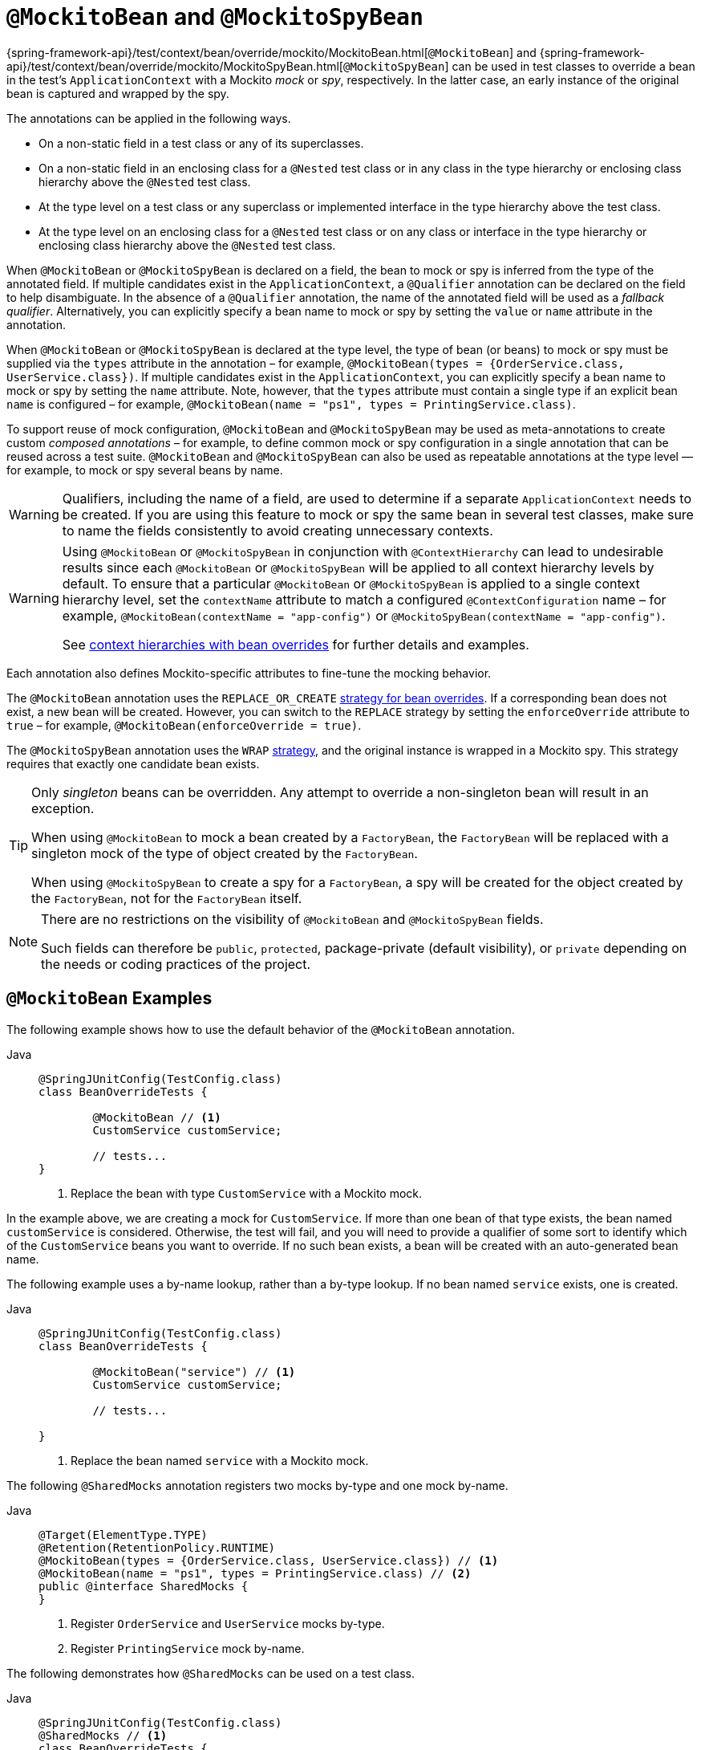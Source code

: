 [[spring-testing-annotation-beanoverriding-mockitobean]]
= `@MockitoBean` and `@MockitoSpyBean`

{spring-framework-api}/test/context/bean/override/mockito/MockitoBean.html[`@MockitoBean`] and
{spring-framework-api}/test/context/bean/override/mockito/MockitoSpyBean.html[`@MockitoSpyBean`]
can be used in test classes to override a bean in the test's `ApplicationContext` with a
Mockito _mock_ or _spy_, respectively. In the latter case, an early instance of the
original bean is captured and wrapped by the spy.

The annotations can be applied in the following ways.

* On a non-static field in a test class or any of its superclasses.
* On a non-static field in an enclosing class for a `@Nested` test class or in any class
  in the type hierarchy or enclosing class hierarchy above the `@Nested` test class.
* At the type level on a test class or any superclass or implemented interface in the
  type hierarchy above the test class.
* At the type level on an enclosing class for a `@Nested` test class or on any class or
  interface in the type hierarchy or enclosing class hierarchy above the `@Nested` test
  class.

When `@MockitoBean` or `@MockitoSpyBean` is declared on a field, the bean to mock or spy
is inferred from the type of the annotated field. If multiple candidates exist in the
`ApplicationContext`, a `@Qualifier` annotation can be declared on the field to help
disambiguate. In the absence of a `@Qualifier` annotation, the name of the annotated
field will be used as a _fallback qualifier_. Alternatively, you can explicitly specify a
bean name to mock or spy by setting the `value` or `name` attribute in the annotation.

When `@MockitoBean` or `@MockitoSpyBean` is declared at the type level, the type of bean
(or beans) to mock or spy must be supplied via the `types` attribute in the annotation –
for example, `@MockitoBean(types = {OrderService.class, UserService.class})`. If multiple
candidates exist in the `ApplicationContext`, you can explicitly specify a bean name to
mock or spy by setting the `name` attribute. Note, however, that the `types` attribute
must contain a single type if an explicit bean `name` is configured – for example,
`@MockitoBean(name = "ps1", types = PrintingService.class)`.

To support reuse of mock configuration, `@MockitoBean` and `@MockitoSpyBean` may be used
as meta-annotations to create custom _composed annotations_ – for example, to define
common mock or spy configuration in a single annotation that can be reused across a test
suite. `@MockitoBean` and `@MockitoSpyBean` can also be used as repeatable annotations at
the type level — for example, to mock or spy several beans by name.

[WARNING]
====
Qualifiers, including the name of a field, are used to determine if a separate
`ApplicationContext` needs to be created. If you are using this feature to mock or spy
the same bean in several test classes, make sure to name the fields consistently to avoid
creating unnecessary contexts.
====

[WARNING]
====
Using `@MockitoBean` or `@MockitoSpyBean` in conjunction with `@ContextHierarchy` can
lead to undesirable results since each `@MockitoBean` or `@MockitoSpyBean` will be
applied to all context hierarchy levels by default. To ensure that a particular
`@MockitoBean` or `@MockitoSpyBean` is applied to a single context hierarchy level, set
the `contextName` attribute to match a configured `@ContextConfiguration` name – for
example, `@MockitoBean(contextName = "app-config")` or
`@MockitoSpyBean(contextName = "app-config")`.

See
xref:testing/testcontext-framework/ctx-management/hierarchies.adoc#testcontext-ctx-management-ctx-hierarchies-with-bean-overrides[context
hierarchies with bean overrides] for further details and examples.
====

Each annotation also defines Mockito-specific attributes to fine-tune the mocking behavior.

The `@MockitoBean` annotation uses the `REPLACE_OR_CREATE`
xref:testing/testcontext-framework/bean-overriding.adoc#testcontext-bean-overriding-strategy[strategy for bean overrides].
If a corresponding bean does not exist, a new bean will be created. However, you can
switch to the `REPLACE` strategy by setting the `enforceOverride` attribute to `true` –
for example, `@MockitoBean(enforceOverride = true)`.

The `@MockitoSpyBean` annotation uses the `WRAP`
xref:testing/testcontext-framework/bean-overriding.adoc#testcontext-bean-overriding-strategy[strategy],
and the original instance is wrapped in a Mockito spy. This strategy requires that
exactly one candidate bean exists.

[TIP]
====
Only _singleton_ beans can be overridden. Any attempt to override a non-singleton bean
will result in an exception.

When using `@MockitoBean` to mock a bean created by a `FactoryBean`, the `FactoryBean`
will be replaced with a singleton mock of the type of object created by the `FactoryBean`.

When using `@MockitoSpyBean` to create a spy for a `FactoryBean`, a spy will be created
for the object created by the `FactoryBean`, not for the `FactoryBean` itself.
====

[NOTE]
====
There are no restrictions on the visibility of `@MockitoBean` and `@MockitoSpyBean`
fields.

Such fields can therefore be `public`, `protected`, package-private (default visibility),
or `private` depending on the needs or coding practices of the project.
====

[[spring-testing-annotation-beanoverriding-mockitobean-examples]]
== `@MockitoBean` Examples

The following example shows how to use the default behavior of the `@MockitoBean`
annotation.

[tabs]
======
Java::
+
[source,java,indent=0,subs="verbatim,quotes"]
----
	@SpringJUnitConfig(TestConfig.class)
	class BeanOverrideTests {

		@MockitoBean // <1>
		CustomService customService;

		// tests...
	}
----
<1> Replace the bean with type `CustomService` with a Mockito mock.
======

In the example above, we are creating a mock for `CustomService`. If more than one bean
of that type exists, the bean named `customService` is considered. Otherwise, the test
will fail, and you will need to provide a qualifier of some sort to identify which of the
`CustomService` beans you want to override. If no such bean exists, a bean will be
created with an auto-generated bean name.

The following example uses a by-name lookup, rather than a by-type lookup. If no bean
named `service` exists, one is created.

[tabs]
======
Java::
+
[source,java,indent=0,subs="verbatim,quotes"]
----
	@SpringJUnitConfig(TestConfig.class)
	class BeanOverrideTests {

		@MockitoBean("service") // <1>
		CustomService customService;

		// tests...

	}
----
<1> Replace the bean named `service` with a Mockito mock.
======

The following `@SharedMocks` annotation registers two mocks by-type and one mock by-name.

[tabs]
======
Java::
+
[source,java,indent=0,subs="verbatim,quotes"]
----
	@Target(ElementType.TYPE)
	@Retention(RetentionPolicy.RUNTIME)
	@MockitoBean(types = {OrderService.class, UserService.class}) // <1>
	@MockitoBean(name = "ps1", types = PrintingService.class) // <2>
	public @interface SharedMocks {
	}
----
<1> Register `OrderService` and `UserService` mocks by-type.
<2> Register `PrintingService` mock by-name.
======

The following demonstrates how `@SharedMocks` can be used on a test class.

[tabs]
======
Java::
+
[source,java,indent=0,subs="verbatim,quotes"]
----
	@SpringJUnitConfig(TestConfig.class)
	@SharedMocks // <1>
	class BeanOverrideTests {

		@Autowired OrderService orderService; // <2>

		@Autowired UserService userService; // <2>

		@Autowired PrintingService ps1; // <2>

		// Inject other components that rely on the mocks.

		@Test
		void testThatDependsOnMocks() {
			// ...
		}
	}
----
<1> Register common mocks via the custom `@SharedMocks` annotation.
<2> Optionally inject mocks to _stub_ or _verify_ them.
======

TIP: The mocks can also be injected into `@Configuration` classes or other test-related
components in the `ApplicationContext` in order to configure them with Mockito's stubbing
APIs.

[[spring-testing-annotation-beanoverriding-mockitospybean-examples]]
== `@MockitoSpyBean` Examples

The following example shows how to use the default behavior of the `@MockitoSpyBean`
annotation.

[tabs]
======
Java::
+
[source,java,indent=0,subs="verbatim,quotes"]
----
	@SpringJUnitConfig(TestConfig.class)
	class BeanOverrideTests {

		@MockitoSpyBean // <1>
		CustomService customService;

		// tests...
	}
----
<1> Wrap the bean with type `CustomService` with a Mockito spy.
======

In the example above, we are wrapping the bean with type `CustomService`. If more than
one bean of that type exists, the bean named `customService` is considered. Otherwise,
the test will fail, and you will need to provide a qualifier of some sort to identify
which of the `CustomService` beans you want to spy.

The following example uses a by-name lookup, rather than a by-type lookup.

[tabs]
======
Java::
+
[source,java,indent=0,subs="verbatim,quotes"]
----
	@SpringJUnitConfig(TestConfig.class)
	class BeanOverrideTests {

		@MockitoSpyBean("service") // <1>
		CustomService customService;

		// tests...
	}
----
<1> Wrap the bean named `service` with a Mockito spy.
======

The following `@SharedSpies` annotation registers two spies by-type and one spy by-name.

[tabs]
======
Java::
+
[source,java,indent=0,subs="verbatim,quotes"]
----
	@Target(ElementType.TYPE)
	@Retention(RetentionPolicy.RUNTIME)
	@MockitoSpyBean(types = {OrderService.class, UserService.class}) // <1>
	@MockitoSpyBean(name = "ps1", types = PrintingService.class) // <2>
	public @interface SharedSpies {
	}
----
<1> Register `OrderService` and `UserService` spies by-type.
<2> Register `PrintingService` spy by-name.
======

The following demonstrates how `@SharedSpies` can be used on a test class.

[tabs]
======
Java::
+
[source,java,indent=0,subs="verbatim,quotes"]
----
	@SpringJUnitConfig(TestConfig.class)
	@SharedSpies // <1>
	class BeanOverrideTests {

		@Autowired OrderService orderService; // <2>

		@Autowired UserService userService; // <2>

		@Autowired PrintingService ps1; // <2>

		// Inject other components that rely on the spies.

		@Test
		void testThatDependsOnMocks() {
			// ...
		}
	}
----
<1> Register common spies via the custom `@SharedSpies` annotation.
<2> Optionally inject spies to _stub_ or _verify_ them.
======

TIP: The spies can also be injected into `@Configuration` classes or other test-related
components in the `ApplicationContext` in order to configure them with Mockito's stubbing
APIs.
